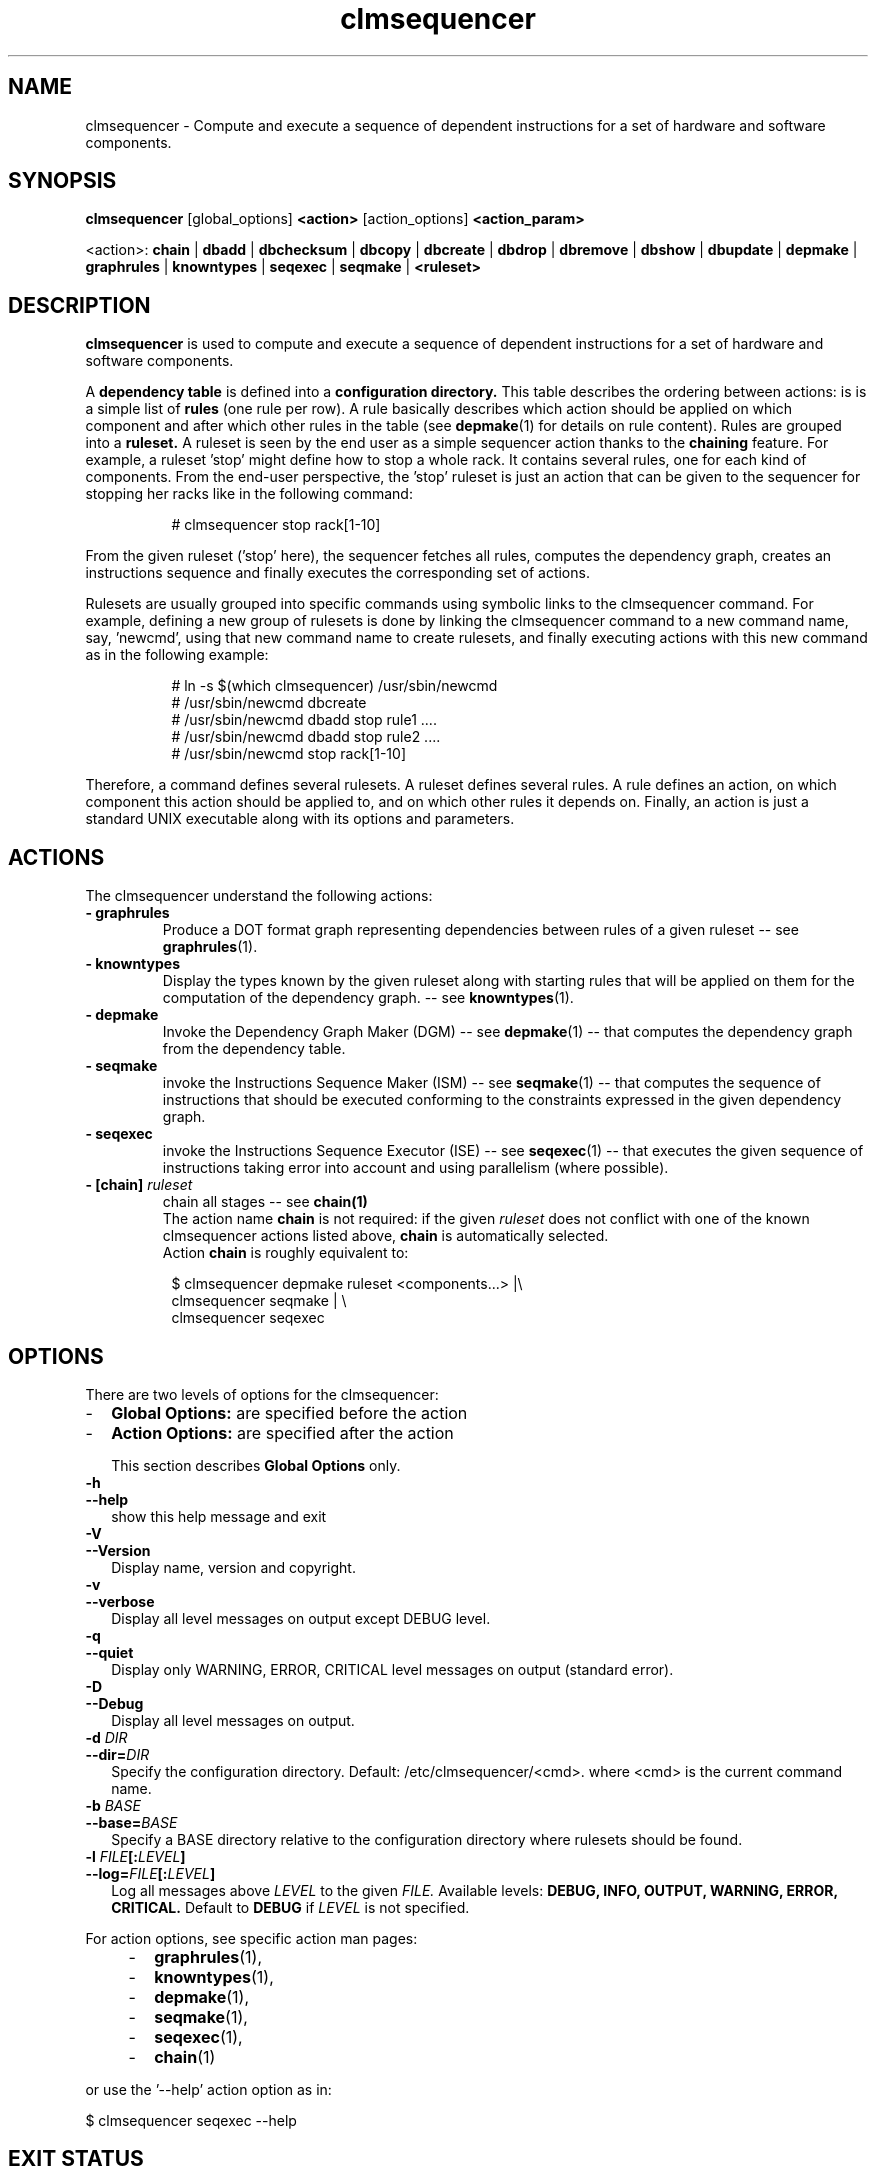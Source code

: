 .\" Process this file with
.\" groff -man -Tascii foo.1
.\"
.TH clmsequencer 1 "August 2010" bullx "Sequencer Manual"
.SH NAME
clmsequencer \- Compute and execute a sequence of dependent
instructions for a set of hardware and software components.
.SH SYNOPSIS
.B clmsequencer
[global_options]
.B <action>
[action_options]
.B <action_param>

<action>:
.B chain
|
.B dbadd
|
.B dbchecksum
|
.B dbcopy
|
.B dbcreate
|
.B dbdrop
|
.B dbremove
|
.B dbshow
|
.B dbupdate
|
.B depmake
|
.B graphrules
|
.B knowntypes
|
.B seqexec
|
.B seqmake
|
.B <ruleset>

.SH DESCRIPTION
.B clmsequencer
is used to compute and execute a sequence of dependent instructions
for a set of hardware and software components.

A
.B dependency table
is defined into a
.B configuration directory.
This table describes the ordering between actions: is is a simple list
of
.B rules
(one rule per row). A rule basically describes which action should be
applied on which component and after which other rules in the table
(see
.BR depmake (1)
for details on rule content). Rules are grouped into a
.B ruleset.
A ruleset is seen by the end user as a simple sequencer action thanks
to the
.B chaining
feature. For example, a ruleset 'stop' might define how to stop a
whole rack. It contains several rules, one for each kind of
components. From the end-user perspective, the 'stop' ruleset is just
an action that can be given to the sequencer for stopping her racks
like in the following command:

.RS 8
.EX
# clmsequencer stop rack[1-10]
.EE
.RE

From the given ruleset ('stop' here), the sequencer fetches all rules,
computes the dependency graph, creates an instructions sequence and
finally executes the corresponding set of actions.

Rulesets are usually grouped into specific commands using symbolic
links to the clmsequencer command. For example, defining a new group
of rulesets is done by linking the clmsequencer command to a new
command name, say, 'newcmd', using that new command name to create
rulesets, and finally executing actions with this new command as in
the following example:

.RS 8
.EX
# ln -s $(which clmsequencer) /usr/sbin/newcmd
# /usr/sbin/newcmd dbcreate
# /usr/sbin/newcmd dbadd stop rule1 ....
# /usr/sbin/newcmd dbadd stop rule2 ....
# /usr/sbin/newcmd stop rack[1-10]
.EE
.RE

Therefore, a command defines several rulesets. A ruleset defines
several rules. A rule defines an action, on which component this
action should be applied to, and on which other rules it depends
on. Finally, an action is just a standard UNIX executable along with
its options and parameters.


.SH ACTIONS
The clmsequencer understand the following actions:

.TP
.B - graphrules
Produce a DOT format graph representing dependencies between rules of
a given ruleset -- see
.BR graphrules (1).
.TP
.B - knowntypes
Display the types known by the given
ruleset along with starting rules that will be applied on them for the
computation of the dependency graph. -- see
.BR knowntypes (1).
.TP
.B - depmake
Invoke the Dependency Graph Maker (DGM) -- see
.BR depmake (1)
-- that computes the dependency graph from the dependency table.
.TP
.B - seqmake
invoke the Instructions Sequence Maker (ISM) -- see
.BR seqmake (1)
-- that computes the sequence of instructions that should be executed
conforming to the constraints expressed in the given dependency graph.
.TP
.B - seqexec
invoke the Instructions Sequence Executor (ISE) -- see
.BR seqexec (1)
-- that executes the given sequence of instructions taking error into
account and using parallelism (where possible).
.TP
.BI "- [chain]" " ruleset"
chain all stages -- see
.BR chain(1)
.br
The action name
.B chain
is not required: if the given
.I ruleset
does not conflict with one of the known clmsequencer actions listed above,
.B chain
is automatically selected.
.br
Action
.B chain
is roughly equivalent to:
.RS 8

.EX
$ clmsequencer depmake ruleset <components...> |\\
  clmsequencer seqmake | \\
  clmsequencer seqexec
.EE
.RE

.SH OPTIONS
There are two levels of options for the clmsequencer:
.IP - 2
.B Global Options:
are specified before the action
.IP - 2
.B Action Options:
are specified after the action

This section describes
.B Global Options
only.

.TP
.B \-h
.TQ
.B \-\-help
show this help message and exit
.TP
.B \-V
.TQ
.B \-\-Version
Display name, version and copyright.
.TP
.B \-v
.TQ
.B \-\-verbose
Display all level messages on output except DEBUG level.
.TP
.B \-q
.TQ
.B \-\-quiet
Display only WARNING, ERROR, CRITICAL level messages on output
(standard error).
.TP
.B \-D
.TQ
.B \-\-Debug
Display all level messages on output.
.TP
.BI -d " DIR"
.TQ
.BI \-\-dir= "DIR"
.br
Specify the configuration directory. Default:
/etc/clmsequencer/<cmd>. where <cmd> is the current command name.
.TP
.BI \-b " BASE"
.TQ
.BI \-\-base= "BASE"
.br
Specify a BASE directory relative to the configuration directory where
rulesets should be found.
.TP
.BI \-l " FILE" [: "LEVEL" ]
.TQ
.BI \-\-log= "FILE" [: "LEVEL" ]
.br
Log all messages above
.I LEVEL
to the given
.I FILE.
Available levels:
.B DEBUG, INFO, OUTPUT, WARNING, ERROR, CRITICAL.
Default to
.B DEBUG
if
.I LEVEL
is not specified.
.RE

For action options, see specific action man pages:
.RS 4
.IP - 2
.BR graphrules (1),
.IP - 2
.BR knowntypes (1),
.IP - 2
.BR depmake (1),
.IP - 2
.BR seqmake (1),
.IP - 2
.BR seqexec (1),
.IP - 2
.BR chain (1)
.RE

or use the '--help' action option as in:

.EX
$ clmsequencer seqexec --help
.EE

.SH EXIT STATUS
.TP
.B 0
if OK,

.TP
.B n > 0
Otherwise, depending on the actual action specified.

.SH FILES
The clmsequencer fetches its data from its
.I configuration directory
refered to by CONFDIR in the following. By default, CONFDIR is of the
form:
.EX
/etc/clmsequencer/<cmd>
.EE
where <cmd> is the actual command name. For example, if
/usr/bin/seqtest is a symbolic link on /usr/sbin/clmsequencer, the
configuration directory of the seqtest command is
.EX
CONFDIR=/etc/clmsequencer/seqtest
.EE

The configuration directory can also be explicitely specified using
the
.B --dir
option. Moreover, if
option
.B --base
is specified, data are looked into the specified
.I subdirectory
relatively to the configuration directory.

For example with:

.EX
seqtest -d /tmp/foo
CONFDIR=/tmp/foo
.EE

While with:

.EX
seqtest -d /tmp/foo -b bar
CONFDIR=/tmp/foo/bar
.EE

Inside the configuration directory, the sequencer uses:

.TP
.B CONFDIR/config:
this file contains various parameters used by the sequencer. This file
is normally self documented through the use of comments.
.TP
.B CONFDIR/*.rs
Ruleset files. A ruleset file is a standard INI file with an '.rs'
extension. The file name gives the ruleset name. In a given file, each
section represents a rule. In a given section, a line of the
form 'key=value' actually represents 'rule.key=value'. The dependency
table is thus implemented by several such ruleset files.
.SH "SEE ALSO"
.SS "Components List Specification"
.BR clmguesser (1)
.SS "Sequencer Dependency Graph Maker Database Management"
.BR dgmdb (1)
.SS "Sequencer Actions"
.BR graphrules (1)
.br
.BR knowntypes (1)
.br
.BR depmake (1)
.br
.BR seqmake (1)
.br
.BR seqexec (1)
.br
.BR chain (1)
.SS "Sequencer Input Formats"
.BR seqmake (5)
.br
.BR seqexec (5)
.SS "Others"
Dependency Graph Visualisation Tool:
.BR dotty (1)
.br
For the clmsequencer Python API, execute:
.B 'pydoc clmsequencer'
.SH AUTHOR
Pierre Vigneras
.UR pierre.vigneras@\:bull.net
.UE
.SH "COPYRIGHT"
Copyright [\co] 2010 Bull S.A.S. License GPLv3+: GNU GPL version 3 or
later <http://gnu.org/licenses/gpl.html>.
.br
This is free software: you are free to change and redistribute it.
There is NO WARRANTY, to the extent permitted by law.

